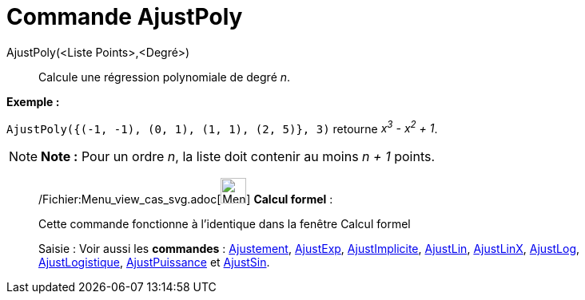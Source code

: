 = Commande AjustPoly
:page-en: commands/FitPoly_Command
ifdef::env-github[:imagesdir: /fr/modules/ROOT/assets/images]

AjustPoly(<Liste Points>,<Degré>)::
  Calcule une régression polynomiale de degré _n_.

[EXAMPLE]
====

*Exemple :*

`++AjustPoly({(-1, -1), (0, 1), (1, 1), (2, 5)}, 3)++` retourne _x^3^ - x^2^ + 1_.

====

[NOTE]
====

*Note :* Pour un ordre _n_, la liste doit contenir au moins _n + 1_ points.

====

____________________________________________________________

/Fichier:Menu_view_cas_svg.adoc[image:32px-Menu_view_cas.svg.png[Menu view cas.svg,width=32,height=32]] *Calcul
formel* :

Cette commande fonctionne à l'identique dans la fenêtre Calcul formel

[.kcode]#Saisie :# Voir aussi les *commandes* : xref:/commands/Ajustement.adoc[Ajustement],
xref:/commands/AjustExp.adoc[AjustExp], xref:/commands/AjustImplicite.adoc[AjustImplicite],
xref:/commands/AjustLin.adoc[AjustLin], xref:/commands/AjustLinX.adoc[AjustLinX],
xref:/commands/AjustLog.adoc[AjustLog], xref:/commands/AjustLogistique.adoc[AjustLogistique],
xref:/commands/AjustPuissance.adoc[AjustPuissance] et xref:/commands/AjustSin.adoc[AjustSin].
